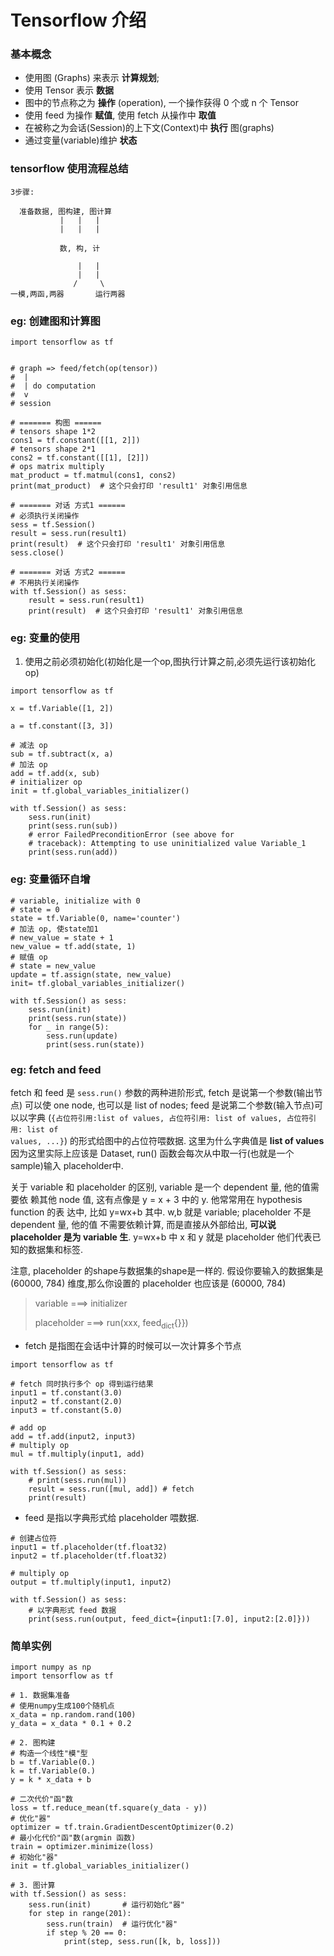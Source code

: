 * Tensorflow 介绍

*** 基本概念
- 使用图 (Graphs) 来表示 *计算规划*;
- 使用 Tensor 表示 *数据*
- 图中的节点称之为 *操作* (operation), 一个操作获得 0 个或 n 个 Tensor
- 使用 feed 为操作 *赋值*, 使用 fetch 从操作中 *取值*
- 在被称之为会话(Session)的上下文(Context)中 *执行* 图(graphs)
- 通过变量(variable)维护 *状态*

#+DOWNLOADED: /tmp/screenshot.png @ 2018-07-26 15:56:04
[[file:Tensorflow 介绍/screenshot_2018-07-26_15-56-04.png]]

*** tensorflow 使用流程总结
#+BEGIN_EXAMPLE
3步骤:

  准备数据, 图构建, 图计算
           |   |   |
           |   |   |

           数, 构, 计

               |   |
               |   |
              /     \
一模,两函,两器       运行两器
#+END_EXAMPLE

*** eg: 创建图和计算图
#+BEGIN_SRC ipython :tangle yes :session lec1 :exports code :async t :results raw drawer
  import tensorflow as tf


  # graph => feed/fetch(op(tensor))
  #  |
  #  | do computation
  #  v
  # session

  # ======= 构图 ======
  # tensors shape 1*2
  cons1 = tf.constant([[1, 2]])
  # tensors shape 2*1
  cons2 = tf.constant([[1], [2]])
  # ops matrix multiply
  mat_product = tf.matmul(cons1, cons2)
  print(mat_product)  # 这个只会打印 'result1' 对象引用信息

  # ======= 对话 方式1 ======
  # 必须执行关闭操作
  sess = tf.Session()
  result = sess.run(result1)
  print(result)  # 这个只会打印 'result1' 对象引用信息
  sess.close()

  # ======= 对话 方式2 ======
  # 不用执行关闭操作
  with tf.Session() as sess:
      result = sess.run(result1)
      print(result)  # 这个只会打印 'result1' 对象引用信息
#+END_SRC

#+RESULTS:
:RESULTS:
# Out[6]:
:END:

*** eg: 变量的使用
1. 使用之前必须初始化(初始化是一个op,图执行计算之前,必须先运行该初始化op)
#+BEGIN_SRC ipython :tangle yes :session lec1 :exports code :async t :results raw drawer
  import tensorflow as tf

  x = tf.Variable([1, 2])

  a = tf.constant([3, 3])

  # 减法 op
  sub = tf.subtract(x, a)
  # 加法 op
  add = tf.add(x, sub)
  # initializer op
  init = tf.global_variables_initializer()

  with tf.Session() as sess:
      sess.run(init)
      print(sess.run(sub))
      # error FailedPreconditionError (see above for
      # traceback): Attempting to use uninitialized value Variable_1
      print(sess.run(add))
#+END_SRC

*** eg: 变量循环自增
#+BEGIN_SRC ipython :tangle yes :session lec1 :exports code :async t :results raw drawer
  # variable, initialize with 0
  # state = 0
  state = tf.Variable(0, name='counter')
  # 加法 op, 使state加1
  # new_value = state + 1
  new_value = tf.add(state, 1)
  # 赋值 op
  # state = new_value
  update = tf.assign(state, new_value)
  init= tf.global_variables_initializer()

  with tf.Session() as sess:
      sess.run(init)
      print(sess.run(state))
      for _ in range(5):
          sess.run(update)
          print(sess.run(state))
#+END_SRC

#+RESULTS:
:RESULTS:
# Out[11]:
:END:

*** eg: fetch and feed

fetch 和 feed 是 ~sess.run()~ 参数的两种进阶形式, fetch 是说第一个参数(输出节点)
可以使 one node, 也可以是 list of nodes; feed 是说第二个参数(输入节点)可以以字典
(~{占位符引用:list of values, 占位符引用: list of values, 占位符引用: list of
values, ...}~) 的形式给图中的占位符喂数据. 这里为什么字典值是 *list of values*
因为这里实际上应该是 Dataset, run() 函数会每次从中取一行(也就是一个sample)输入
placeholder中.

关于 variable 和 placeholder 的区别, variable 是一个 dependent 量, 他的值需要依
赖其他 node 值, 这有点像是 y = x + 3 中的 y. 他常常用在 hypothesis function 的表
达中, 比如 y=wx+b 其中. w,b 就是 variable; placeholder 不是 dependent 量, 他的值
不需要依赖计算, 而是直接从外部给出, *可以说 placeholder 是为 variable 生*.
y=wx+b 中 x 和 y 就是 placeholder 他们代表已知的数据集和标签.

注意, placeholder 的shape与数据集的shape是一样的. 假设你要输入的数据集是
(60000, 784) 维度,那么你设置的 placeholder 也应该是 (60000, 784)

#+BEGIN_QUOTE
variable ===> initializer

placeholder ===> run(xxx, feed_dict{}})
#+END_QUOTE

- fetch 是指图在会话中计算的时候可以一次计算多个节点
#+BEGIN_SRC ipython :tangle yes :session lec1 :exports code :async t :results raw drawer
  import tensorflow as tf

  # fetch 同时执行多个 op 得到运行结果
  input1 = tf.constant(3.0)
  input2 = tf.constant(2.0)
  input3 = tf.constant(5.0)

  # add op
  add = tf.add(input2, input3)
  # multiply op
  mul = tf.multiply(input1, add)

  with tf.Session() as sess:
      # print(sess.run(mul))
      result = sess.run([mul, add]) # fetch
      print(result)
#+END_SRC

#+RESULTS:
:RESULTS:
# Out[13]:
:END:

- feed 是指以字典形式给 placeholder 喂数据.
#+BEGIN_SRC ipython :tangle yes :session lec1 :exports code :async t :results raw drawer
  # 创建占位符
  input1 = tf.placeholder(tf.float32)
  input2 = tf.placeholder(tf.float32)

  # multiply op
  output = tf.multiply(input1, input2)

  with tf.Session() as sess:
      # 以字典形式 feed 数据
      print(sess.run(output, feed_dict={input1:[7.0], input2:[2.0]}))
#+END_SRC

#+RESULTS:
:RESULTS:
# Out[3]:
:END:

*** 简单实例
#+BEGIN_SRC ipython :tangle yes :session :exports code :async t :results raw drawer
  import numpy as np
  import tensorflow as tf

  # 1. 数据集准备
  # 使用numpy生成100个随机点
  x_data = np.random.rand(100)
  y_data = x_data * 0.1 + 0.2

  # 2. 图构建
  # 构造一个线性"模"型
  b = tf.Variable(0.)
  k = tf.Variable(0.)
  y = k * x_data + b

  # 二次代价"函"数
  loss = tf.reduce_mean(tf.square(y_data - y))
  # 优化"器"
  optimizer = tf.train.GradientDescentOptimizer(0.2)
  # 最小化代价"函"数(argmin 函数)
  train = optimizer.minimize(loss)
  # 初始化"器"
  init = tf.global_variables_initializer()

  # 3. 图计算
  with tf.Session() as sess:
      sess.run(init)       # 运行初始化"器"
      for step in range(201):
          sess.run(train)  # 运行优化"器"
          if step % 20 == 0:
              print(step, sess.run([k, b, loss]))
#+END_SRC
